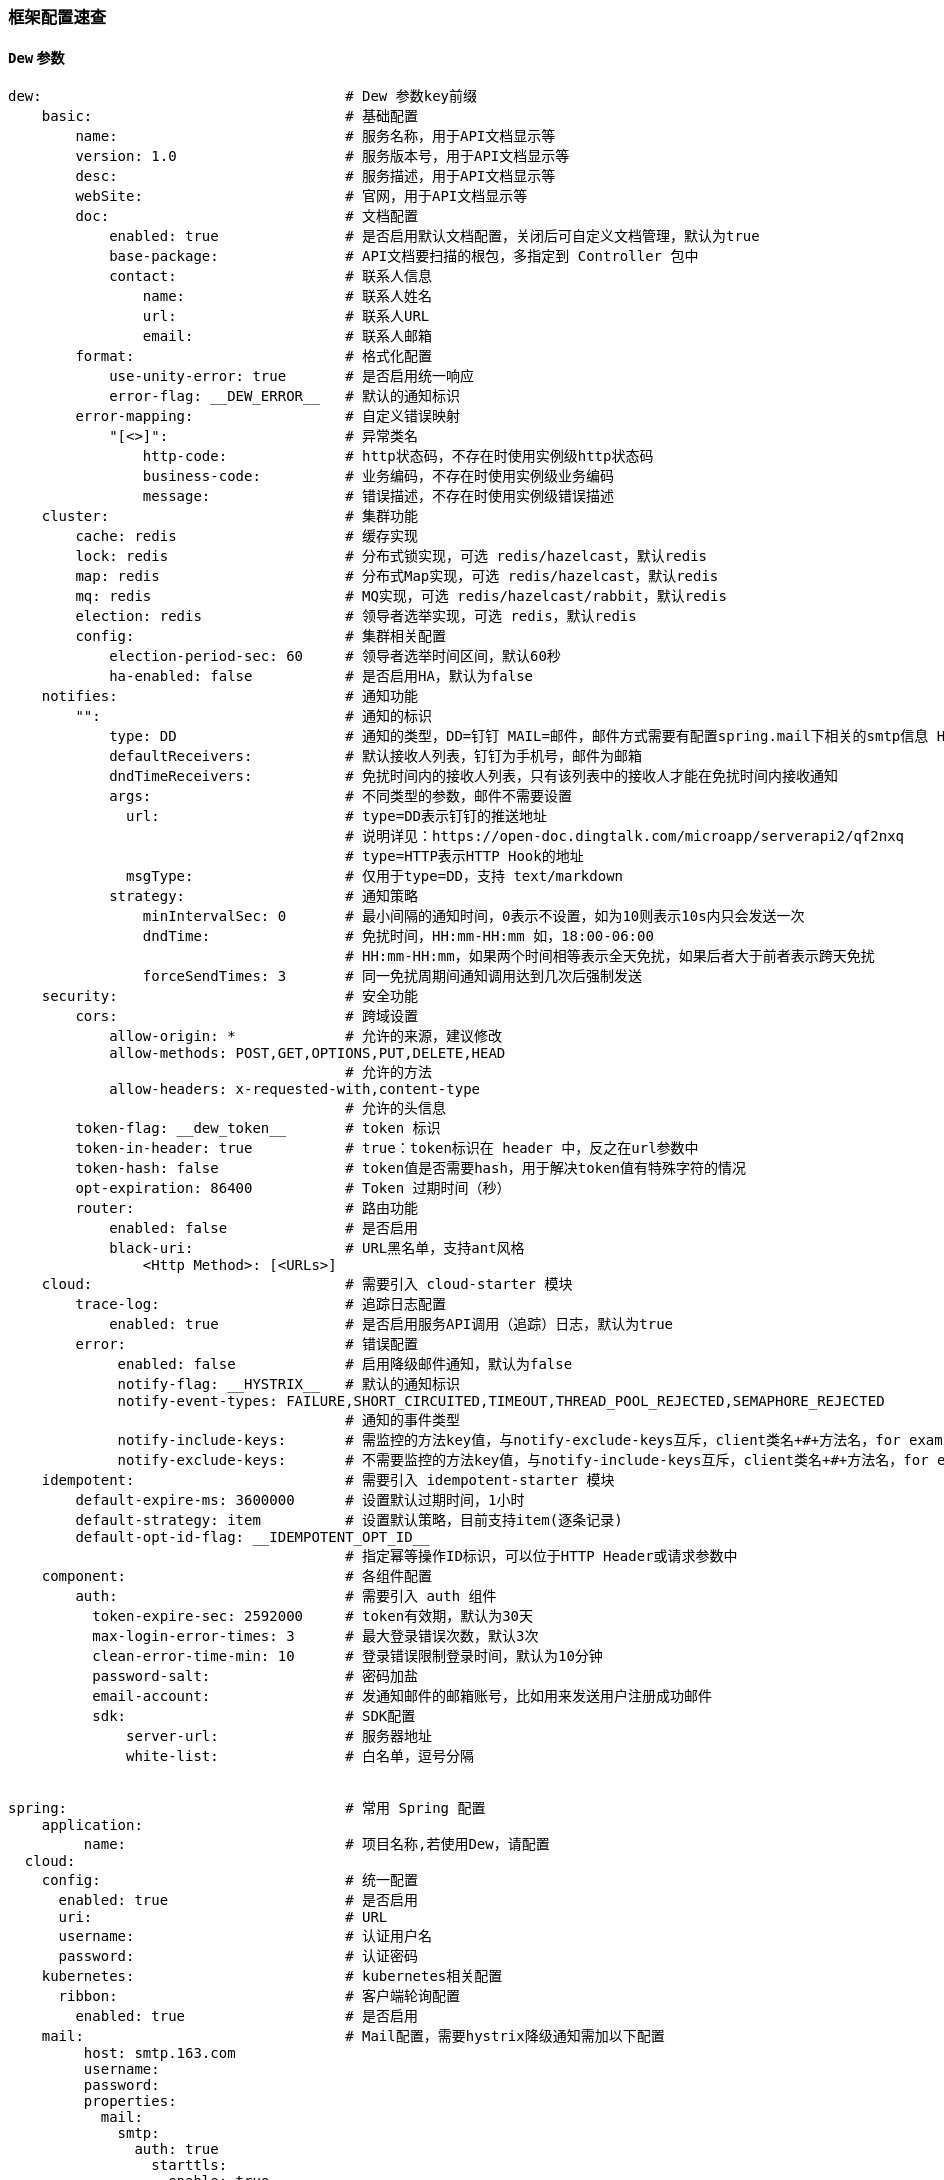 [[framework-configuration]]
=== 框架配置速查

==== `Dew` 参数

[source,yml]
----
dew:                                    # Dew 参数key前缀
    basic:                              # 基础配置
        name:                           # 服务名称，用于API文档显示等
        version: 1.0                    # 服务版本号，用于API文档显示等
        desc:                           # 服务描述，用于API文档显示等
        webSite:                        # 官网，用于API文档显示等
        doc:                            # 文档配置
            enabled: true               # 是否启用默认文档配置，关闭后可自定义文档管理，默认为true
            base-package:               # API文档要扫描的根包，多指定到 Controller 包中
            contact:                    # 联系人信息
                name:                   # 联系人姓名
                url:                    # 联系人URL
                email:                  # 联系人邮箱
        format:                         # 格式化配置
            use-unity-error: true       # 是否启用统一响应
            error-flag: __DEW_ERROR__   # 默认的通知标识
        error-mapping:                  # 自定义错误映射
            "[<>]":                     # 异常类名
                http-code:              # http状态码，不存在时使用实例级http状态码
                business-code:          # 业务编码，不存在时使用实例级业务编码
                message:                # 错误描述，不存在时使用实例级错误描述
    cluster:                            # 集群功能
        cache: redis                    # 缓存实现
        lock: redis                     # 分布式锁实现，可选 redis/hazelcast，默认redis
        map: redis                      # 分布式Map实现，可选 redis/hazelcast，默认redis
        mq: redis                       # MQ实现，可选 redis/hazelcast/rabbit，默认redis
        election: redis                 # 领导者选举实现，可选 redis，默认redis
        config:                         # 集群相关配置
            election-period-sec: 60     # 领导者选举时间区间，默认60秒
            ha-enabled: false           # 是否启用HA，默认为false
    notifies:                           # 通知功能
        "":                             # 通知的标识
            type: DD                    # 通知的类型，DD=钉钉 MAIL=邮件，邮件方式需要有配置spring.mail下相关的smtp信息 HTTP=自定义HTTP Hook
            defaultReceivers:           # 默认接收人列表，钉钉为手机号，邮件为邮箱
            dndTimeReceivers:           # 免扰时间内的接收人列表，只有该列表中的接收人才能在免扰时间内接收通知
            args:                       # 不同类型的参数，邮件不需要设置
              url:                      # type=DD表示钉钉的推送地址
                                        # 说明详见：https://open-doc.dingtalk.com/microapp/serverapi2/qf2nxq
                                        # type=HTTP表示HTTP Hook的地址
              msgType:                  # 仅用于type=DD，支持 text/markdown
            strategy:                   # 通知策略
                minIntervalSec: 0       # 最小间隔的通知时间，0表示不设置，如为10则表示10s内只会发送一次
                dndTime:                # 免扰时间，HH:mm-HH:mm 如，18:00-06:00
                                        # HH:mm-HH:mm，如果两个时间相等表示全天免扰，如果后者大于前者表示跨天免扰
                forceSendTimes: 3       # 同一免扰周期间通知调用达到几次后强制发送
    security:                           # 安全功能
        cors:                           # 跨域设置
            allow-origin: *             # 允许的来源，建议修改
            allow-methods: POST,GET,OPTIONS,PUT,DELETE,HEAD
                                        # 允许的方法
            allow-headers: x-requested-with,content-type
                                        # 允许的头信息
        token-flag: __dew_token__       # token 标识
        token-in-header: true           # true：token标识在 header 中，反之在url参数中
        token-hash: false               # token值是否需要hash，用于解决token值有特殊字符的情况
        opt-expiration: 86400           # Token 过期时间（秒）
        router:                         # 路由功能
            enabled: false              # 是否启用
            black-uri:                  # URL黑名单，支持ant风格
                <Http Method>: [<URLs>]
    cloud:                              # 需要引入 cloud-starter 模块
        trace-log:                      # 追踪日志配置
            enabled: true               # 是否启用服务API调用（追踪）日志，默认为true
        error:                          # 错误配置
             enabled: false             # 启用降级邮件通知，默认为false
             notify-flag: __HYSTRIX__   # 默认的通知标识
             notify-event-types: FAILURE,SHORT_CIRCUITED,TIMEOUT,THREAD_POOL_REJECTED,SEMAPHORE_REJECTED
                                        # 通知的事件类型
             notify-include-keys:       # 需监控的方法key值，与notify-exclude-keys互斥，client类名+#+方法名，for example:  ExampleClient#deleteExe(int,String)
             notify-exclude-keys:       # 不需要监控的方法key值，与notify-include-keys互斥，client类名+#+方法名，for example:  ExampleClient#deleteExe(int,String)
    idempotent:                         # 需要引入 idempotent-starter 模块
        default-expire-ms: 3600000      # 设置默认过期时间，1小时
        default-strategy: item          # 设置默认策略，目前支持item(逐条记录)
        default-opt-id-flag: __IDEMPOTENT_OPT_ID__
                                        # 指定幂等操作ID标识，可以位于HTTP Header或请求参数中
    component:                          # 各组件配置
        auth:                           # 需要引入 auth 组件
          token-expire-sec: 2592000     # token有效期，默认为30天
          max-login-error-times: 3      # 最大登录错误次数，默认3次
          clean-error-time-min: 10      # 登录错误限制登录时间，默认为10分钟
          password-salt:                # 密码加盐
          email-account:                # 发通知邮件的邮箱账号，比如用来发送用户注册成功邮件
          sdk:                          # SDK配置
              server-url:               # 服务器地址
              white-list:               # 白名单，逗号分隔


spring:                                 # 常用 Spring 配置
    application:
         name:                          # 项目名称,若使用Dew，请配置
  cloud:
    config:                             # 统一配置
      enabled: true                     # 是否启用
      uri:                              # URL
      username:                         # 认证用户名
      password:                         # 认证密码
    kubernetes:                         # kubernetes相关配置
      ribbon:                           # 客户端轮询配置
        enabled: true                   # 是否启用
    mail:                               # Mail配置，需要hystrix降级通知需加以下配置
         host: smtp.163.com
         username:
         password:
         properties:
           mail:
             smtp:
               auth: true
                 starttls:
                   enable: true
                   required: true
    redis:
        host:                           # Redis主机
        port:                           # Redis端口
        database:                       # Redis数据库
        password:                       # Redis密码
        lettuce:
          pool:                         # 连接池配置
    rabbitmq:
      host:                             # Rabbit主机
      port:                             # Rabbit端口
      username:                         # Rabbit用户名
      password:                         # Rabbit密码
      virtual-host:                     # Rabbit VH
    hazelcast:
         username:
         password:
         addresses: ["127.0.0.1"]

server:
  port: 8081                            # 服务端口

<application name>:                     # 自定义服务列表，使用此功能需要设置 spring.cloud.kubernetes.ribbon.enabled = false
  ribbon:
    listOfServers: <host>:<port>

management:
  endpoints:
    web:
      base-path: /management            # 管理路径前缀

logging:
  level:
    ROOT: INFO
    ms.dew: DEBUG                       # Dew目录日志配置
    org.springframework.jdbc.core: TRACE# Jdbc目录日志配置
----

==== `Spring boot` 核心参数

TIP: https://docs.spring.io/spring-boot/docs/current/reference/html/common-application-properties.html

==== `Spring cloud` 核心参数

TIP: https://cloud.spring.io/spring-cloud-static/spring-cloud-kubernetes/2.1.0.RC1/single/spring-cloud-kubernetes.html


